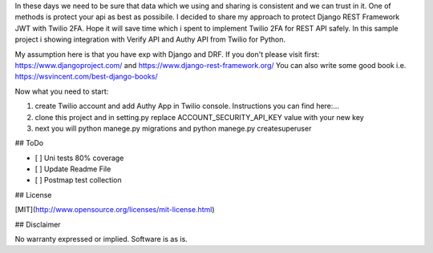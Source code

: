 In these days we need to be sure that data which we using and sharing is consistent and we can trust in it.
One of methods is protect your api as best as possibile.
I decided to share my approach to protect Django REST Framework JWT with Twilio 2FA.
Hope it will save time which i spent to implement Twilio 2FA for REST API safely.
In this sample project i showing integration with Verify API and Authy API from Twilio for Python.

My assumption here is that you have exp with Django and DRF.
If you don't please visit first:
https://www.djangoproject.com/ and https://www.django-rest-framework.org/
You can also write some good book i.e. https://wsvincent.com/best-django-books/

Now what you need to start:

1. create Twilio account and add Authy App in Twilio console. Instructions you can find here:...

2. clone this project and in setting.py replace ACCOUNT_SECURITY_API_KEY value with your new key

3. next you will python manege.py migrations and python manege.py createsuperuser

## ToDo

- [ ] Uni tests 80% coverage
- [ ] Update Readme File
- [ ] Postmap test collection

## License

[MIT](http://www.opensource.org/licenses/mit-license.html)

## Disclaimer

No warranty expressed or implied. Software is as is.